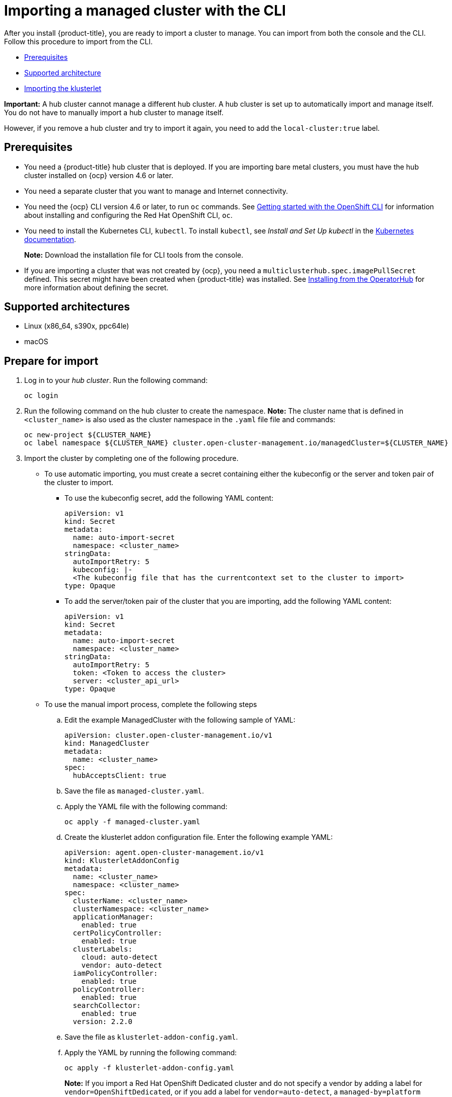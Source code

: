 [#importing-a-managed-cluster-with-the-cli]
= Importing a managed cluster with the CLI

After you install {product-title}, you are ready to import a cluster to manage.
You can import from both the console and the CLI.
Follow this procedure to import from the CLI.

* <<cli-prerequisites,Prerequisites>>
* <<supported-architecture,Supported architecture>>
* <<importing-the-klusterlet,Importing the klusterlet>>

*Important:* A hub cluster cannot manage a different hub cluster. A hub cluster is set up to automatically import and manage itself. You do not have to manually import a hub cluster to manage itself. 

However, if you remove a hub cluster and try to import it again, you need to add the `local-cluster:true` label.

[#cli-prerequisites]
== Prerequisites

* You need a {product-title} hub cluster that is deployed.
If you are importing bare metal clusters, you must have the hub cluster installed on {ocp} version 4.6 or later. 
* You need a separate cluster that you want to manage and Internet connectivity.
* You need the {ocp} CLI version 4.6 or later, to run `oc` commands. See https://access.redhat.com/documentation/en-us/openshift_container_platform/4.8/html/cli_tools/openshift-cli-oc#cli-getting-started[Getting started with the OpenShift CLI] for information about installing and configuring the Red Hat OpenShift CLI, `oc`.
* You need to install the Kubernetes CLI, `kubectl`.
To install `kubectl`, see _Install and Set Up kubectl_ in the https://kubernetes.io/docs/tasks/tools/install-kubectl/[Kubernetes documentation].
+
*Note:* Download the installation file for CLI tools from the console.
* If you are importing a cluster that was not created by {ocp}, you need a `multiclusterhub.spec.imagePullSecret` defined. This secret might have been created when {product-title} was installed. See link:../install/install_connected.adoc#installing-from-the-operator-hub[Installing from the OperatorHub] for more information about defining the secret. 

[#supported-architecture]
== Supported architectures

* Linux (x86_64, s390x, ppc64le)
* macOS

[#prepare-for-import]
== Prepare for import

. Log in to your _hub cluster_.
Run the following command:
+
----
oc login
----

. Run the following command on the hub cluster to create the namespace.
*Note:* The cluster name that is defined in `<cluster_name>` is also used as the cluster namespace in the `.yaml` file file and commands:
+
----
oc new-project ${CLUSTER_NAME}
oc label namespace ${CLUSTER_NAME} cluster.open-cluster-management.io/managedCluster=${CLUSTER_NAME}
----

. Import the cluster by completing one of the following procedure. 

* To use automatic importing, you must create a secret containing either the kubeconfig or the server and token pair of the cluster to import. 
+
** To use the kubeconfig secret, add the following YAML content: 
+
[source,yaml]
----
apiVersion: v1
kind: Secret
metadata:
  name: auto-import-secret
  namespace: <cluster_name>
stringData:
  autoImportRetry: 5
  kubeconfig: |- 
  <The kubeconfig file that has the currentcontext set to the cluster to import>
type: Opaque
----

** To add the server/token pair of the cluster that you are importing, add the following YAML content: 
+
[source,yaml]
----
apiVersion: v1
kind: Secret
metadata:
  name: auto-import-secret
  namespace: <cluster_name>
stringData:
  autoImportRetry: 5
  token: <Token to access the cluster>
  server: <cluster_api_url>
type: Opaque
----

* To use the manual import process, complete the following steps
+
.. Edit the example ManagedCluster with the following sample of YAML:
+
----
apiVersion: cluster.open-cluster-management.io/v1
kind: ManagedCluster
metadata:
  name: <cluster_name>
spec:
  hubAcceptsClient: true
----

.. Save the file as `managed-cluster.yaml`.
.. Apply the YAML file with the following command:
+
----
oc apply -f managed-cluster.yaml
----

.. Create the klusterlet addon configuration file.
Enter the following example YAML:
+
----
apiVersion: agent.open-cluster-management.io/v1
kind: KlusterletAddonConfig
metadata:
  name: <cluster_name>
  namespace: <cluster_name>
spec:
  clusterName: <cluster_name>
  clusterNamespace: <cluster_name>
  applicationManager:
    enabled: true
  certPolicyController:
    enabled: true
  clusterLabels:
    cloud: auto-detect
    vendor: auto-detect
  iamPolicyController:
    enabled: true
  policyController:
    enabled: true
  searchCollector:
    enabled: true
  version: 2.2.0
----

.. Save the file as `klusterlet-addon-config.yaml`.
.. Apply the YAML by running the following command:
+
----
oc apply -f klusterlet-addon-config.yaml
----
+
**Note:** If you import a Red Hat OpenShift Dedicated cluster and do not specify a vendor by adding a label for `vendor=OpenShiftDedicated`, or if you add a label for `vendor=auto-detect`, a `managed-by=platform` label is automatically added to the cluster. You can use this added label to identify the cluster as a Red Hat OpenShift Dedicated cluster and retrieve the Red Hat OpenShift Dedicated clusters as a group.

The ManagedCluster-Import-Controller will generate a secret named `+${CLUSTER_NAME}-import+`. The `+${CLUSTER_NAME}-import+` secret contains the `import.yaml` that the user applies to a managed cluster to install klusterlet.

[#removing-imported-cluster-cli]

== Removing an imported cluster with the CLI

To remove a cluster, run the following command:
+
----
oc delete managedcluster <cluster_name>
----
+
Replace `cluster_name` with the name of the cluster.
